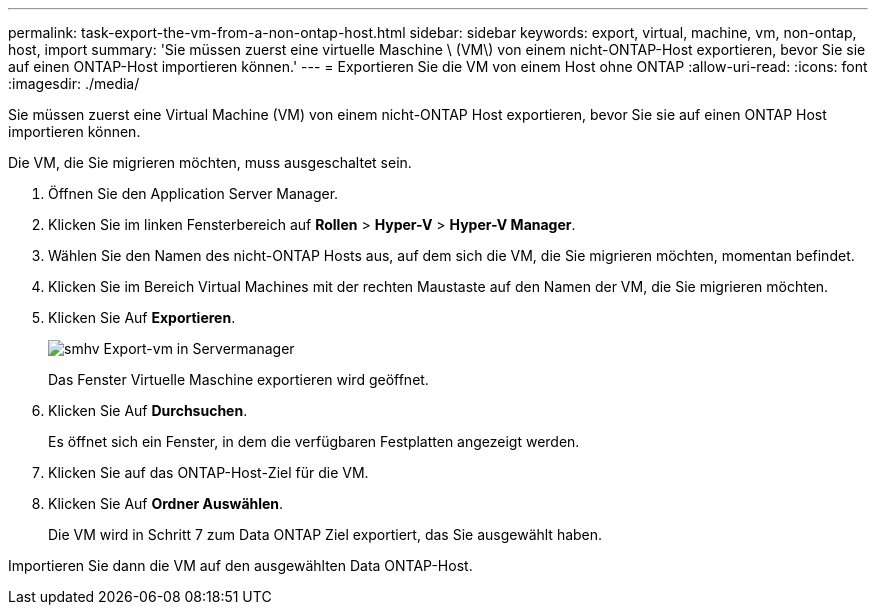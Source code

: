 ---
permalink: task-export-the-vm-from-a-non-ontap-host.html 
sidebar: sidebar 
keywords: export, virtual, machine, vm, non-ontap, host, import 
summary: 'Sie müssen zuerst eine virtuelle Maschine \ (VM\) von einem nicht-ONTAP-Host exportieren, bevor Sie sie auf einen ONTAP-Host importieren können.' 
---
= Exportieren Sie die VM von einem Host ohne ONTAP
:allow-uri-read: 
:icons: font
:imagesdir: ./media/


[role="lead"]
Sie müssen zuerst eine Virtual Machine (VM) von einem nicht-ONTAP Host exportieren, bevor Sie sie auf einen ONTAP Host importieren können.

Die VM, die Sie migrieren möchten, muss ausgeschaltet sein.

. Öffnen Sie den Application Server Manager.
. Klicken Sie im linken Fensterbereich auf *Rollen* > *Hyper-V* > *Hyper-V Manager*.
. Wählen Sie den Namen des nicht-ONTAP Hosts aus, auf dem sich die VM, die Sie migrieren möchten, momentan befindet.
. Klicken Sie im Bereich Virtual Machines mit der rechten Maustaste auf den Namen der VM, die Sie migrieren möchten.
. Klicken Sie Auf *Exportieren*.
+
image::../media/smhv_export_vm_in_servermanager.gif[smhv Export-vm in Servermanager]

+
Das Fenster Virtuelle Maschine exportieren wird geöffnet.

. Klicken Sie Auf *Durchsuchen*.
+
Es öffnet sich ein Fenster, in dem die verfügbaren Festplatten angezeigt werden.

. Klicken Sie auf das ONTAP-Host-Ziel für die VM.
. Klicken Sie Auf *Ordner Auswählen*.
+
Die VM wird in Schritt 7 zum Data ONTAP Ziel exportiert, das Sie ausgewählt haben.



Importieren Sie dann die VM auf den ausgewählten Data ONTAP-Host.
